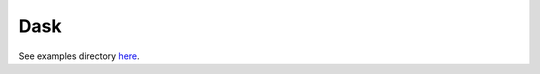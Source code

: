 ====
Dask
====

See examples directory `here <https://github.com/stitchfix/hamilton/blob/main/examples/dask/>`_.
